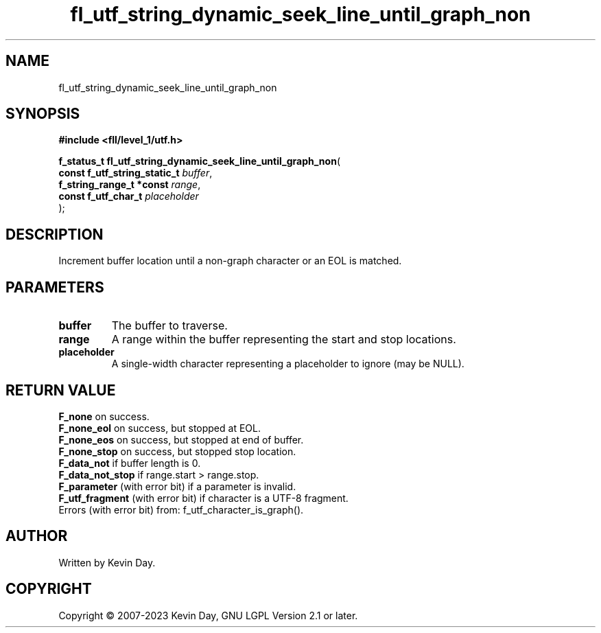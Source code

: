 .TH fl_utf_string_dynamic_seek_line_until_graph_non "3" "July 2023" "FLL - Featureless Linux Library 0.6.8" "Library Functions"
.SH "NAME"
fl_utf_string_dynamic_seek_line_until_graph_non
.SH SYNOPSIS
.nf
.B #include <fll/level_1/utf.h>
.sp
\fBf_status_t fl_utf_string_dynamic_seek_line_until_graph_non\fP(
    \fBconst f_utf_string_static_t \fP\fIbuffer\fP,
    \fBf_string_range_t *const     \fP\fIrange\fP,
    \fBconst f_utf_char_t          \fP\fIplaceholder\fP
);
.fi
.SH DESCRIPTION
.PP
Increment buffer location until a non-graph character or an EOL is matched.
.SH PARAMETERS
.TP
.B buffer
The buffer to traverse.

.TP
.B range
A range within the buffer representing the start and stop locations.

.TP
.B placeholder
A single-width character representing a placeholder to ignore (may be NULL).

.SH RETURN VALUE
.PP
\fBF_none\fP on success.
.br
\fBF_none_eol\fP on success, but stopped at EOL.
.br
\fBF_none_eos\fP on success, but stopped at end of buffer.
.br
\fBF_none_stop\fP on success, but stopped stop location.
.br
\fBF_data_not\fP if buffer length is 0.
.br
\fBF_data_not_stop\fP if range.start > range.stop.
.br
\fBF_parameter\fP (with error bit) if a parameter is invalid.
.br
\fBF_utf_fragment\fP (with error bit) if character is a UTF-8 fragment.
.br
Errors (with error bit) from: f_utf_character_is_graph().
.SH AUTHOR
Written by Kevin Day.
.SH COPYRIGHT
.PP
Copyright \(co 2007-2023 Kevin Day, GNU LGPL Version 2.1 or later.
